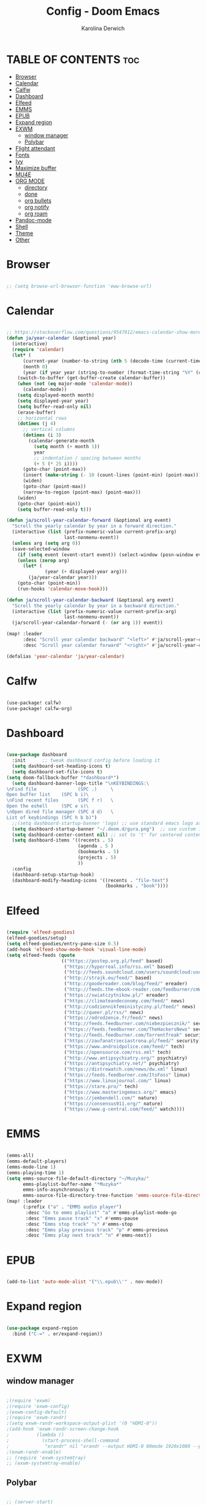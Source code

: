 #+TITLE: Config - Doom Emacs
#+AUTHOR: Karolina Derwich
#+PROPERTY: header-args :tangle config.el

* TABLE OF CONTENTS :toc:
- [[#browser][Browser]]
- [[#calendar][Calendar]]
- [[#calfw][Calfw]]
- [[#dashboard][Dashboard]]
- [[#elfeed][Elfeed]]
- [[#emms][EMMS]]
- [[#epub][EPUB]]
- [[#expand-region][Expand region]]
- [[#exwm][EXWM]]
  - [[#window-manager][window manager]]
  - [[#polybar][Polybar]]
- [[#flight-attendant][Flight attendant]]
- [[#fonts][Fonts]]
- [[#ivy][Ivy]]
- [[#maximize-buffer][Maximize buffer]]
- [[#mu4e][MU4E]]
- [[#org-mode][ORG MODE]]
  - [[#directory][directory]]
  - [[#done][done]]
  - [[#org-bullets][org bullets]]
  - [[#org-notify][org notify]]
  - [[#org-roam][org roam]]
- [[#pandoc-mode][Pandoc-mode]]
- [[#shell][Shell]]
- [[#theme][Theme]]
- [[#other][Other]]

* Browser

#+BEGIN_SRC emacs-lisp

;; (setq browse-url-browser-function 'eww-browse-url)

#+END_SRC

* Calendar

#+BEGIN_SRC emacs-lisp

;; https://stackoverflow.com/questions/9547912/emacs-calendar-show-more-than-3-months
(defun ja/year-calendar (&optional year)
  (interactive)
  (require 'calendar)
  (let* (
      (current-year (number-to-string (nth 5 (decode-time (current-time)))))
      (month 0)
      (year (if year year (string-to-number (format-time-string "%Y" (current-time))))))
    (switch-to-buffer (get-buffer-create calendar-buffer))
    (when (not (eq major-mode 'calendar-mode))
      (calendar-mode))
    (setq displayed-month month)
    (setq displayed-year year)
    (setq buffer-read-only nil)
    (erase-buffer)
    ;; horizontal rows
    (dotimes (j 4)
      ;; vertical columns
      (dotimes (i 3)
        (calendar-generate-month
          (setq month (+ month 1))
          year
          ;; indentation / spacing between months
          (+ 5 (* 25 i))))
      (goto-char (point-max))
      (insert (make-string (- 10 (count-lines (point-min) (point-max))) ?\n))
      (widen)
      (goto-char (point-max))
      (narrow-to-region (point-max) (point-max)))
    (widen)
    (goto-char (point-min))
    (setq buffer-read-only t)))

(defun ja/scroll-year-calendar-forward (&optional arg event)
  "Scroll the yearly calendar by year in a forward direction."
  (interactive (list (prefix-numeric-value current-prefix-arg)
                     last-nonmenu-event))
  (unless arg (setq arg 0))
  (save-selected-window
    (if (setq event (event-start event)) (select-window (posn-window event)))
    (unless (zerop arg)
      (let* (
              (year (+ displayed-year arg)))
        (ja/year-calendar year)))
    (goto-char (point-min))
    (run-hooks 'calendar-move-hook)))

(defun ja/scroll-year-calendar-backward (&optional arg event)
  "Scroll the yearly calendar by year in a backward direction."
  (interactive (list (prefix-numeric-value current-prefix-arg)
                     last-nonmenu-event))
  (ja/scroll-year-calendar-forward (- (or arg 1)) event))

(map! :leader
      :desc "Scroll year calendar backward" "<left>" #'ja/scroll-year-calendar-backward
      :desc "Scroll year calendar forward" "<right>" #'ja/scroll-year-calendar-forward)

(defalias 'year-calendar 'ja/year-calendar)

#+END_SRC
* Calfw

#+BEGIN_SRC emacs-lisp

(use-package! calfw)
(use-package! calfw-org)

#+END_SRC

* Dashboard

#+BEGIN_SRC emacs-lisp

(use-package dashboard
  :init      ;; tweak dashboard config before loading it
  (setq dashboard-set-heading-icons t)
  (setq dashboard-set-file-icons t)
(setq doom-fallback-buffer "*dashboard*")
  (setq dashboard-banner-logo-title "\nKEYBINDINGS:\
\nFind file               (SPC .)     \
Open buffer list    (SPC b i)\
\nFind recent files       (SPC f r)   \
Open the eshell     (SPC e s)\
\nOpen dired file manager (SPC d d)   \
List of keybindings (SPC h b b)")
  ;;(setq dashboard-startup-banner 'logo) ;; use standard emacs logo as banner
  (setq dashboard-startup-banner "~/.doom.d/gura.png")  ;; use custom image as banner
  (setq dashboard-center-content nil) ;; set to 't' for centered content
  (setq dashboard-items '((recents . 5)
                          (agenda . 5 )
                          (bookmarks . 5)
                          (projects . 5)
                          ))
  :config
  (dashboard-setup-startup-hook)
  (dashboard-modify-heading-icons '((recents . "file-text")
                                    (bookmarks . "book"))))

#+END_SRC

* Elfeed

#+BEGIN_SRC emacs-lisp

(require 'elfeed-goodies)
(elfeed-goodies/setup)
(setq elfeed-goodies/entry-pane-size 0.5)
(add-hook 'elfeed-show-mode-hook 'visual-line-mode)
(setq elfeed-feeds (quote
                    (("https://postep.org.pl/feed" based)
                     ("https://hyperreal.info/rss.xml" based)
                     ("http://feeds.soundcloud.com/users/soundcloud:users:284471201/sounds.rss" based)
                     ("http://strajk.eu/feed/" based)
                     ("http://goodereader.com/blog/feed/" ereader)
                     ("http://feeds.the-ebook-reader.com/feedburner/cmWU" ereader)
                     ("https://swiatczytnikow.pl/" ereader)
                     ("https://climateandeconomy.com/feed/" news)
                     ("http://codziennikfeministyczny.pl/feed/" news)
                     ("http://queer.pl/rss/" news)
                     ("https://odrodzenie.fr/feed/" news)
                     ("http://feeds.feedburner.com/niebezpiecznik/" security)
                     ("https://feeds.feedburner.com/TheHackersNews" security)
                     ("http://feeds.feedburner.com/Torrentfreak" security)
                     ("https://zaufanatrzeciastrona.pl/feed/" security)
                     ("https://www.androidpolice.com/feed/" tech)
                     ("https://opensource.com/rss.xml" tech)
                     ("http://www.antipsychiatry.org/" psychiatry)
                     ("https://antipsychiatry.net/" psychiatry)
                     ("https://distrowatch.com/news/dw.xml" linux)
                     ("https://feeds.feedburner.com/ItsFoss" linux)
                     ("https://www.linuxjournal.com/" linux)
                     ("https://stare.pro/" tech)
                     ("https://www.masteringemacs.org/" emacs)
                     ("https://jembendell.com/" nature)
                     ("https://consensus911.org/" nature)
                     ("https://www.g-central.com/feed/" watch))))

#+END_SRC

* EMMS

#+BEGIN_SRC emacs-lisp

(emms-all)
(emms-default-players)
(emms-mode-line 1)
(emms-playing-time 1)
(setq emms-source-file-default-directory "~/Muzyka/"
      emms-playlist-buffer-name "*Muzyka*"
      emms-info-asynchronously t
      emms-source-file-directory-tree-function 'emms-source-file-directory-tree-find)
(map! :leader
      (:prefix ("a" . "EMMS audio player")
       :desc "Go to emms playlist" "a" #'emms-playlist-mode-go
       :desc "Emms pause track" "x" #'emms-pause
       :desc "Emms stop track" "s" #'emms-stop
       :desc "Emms play previous track" "p" #'emms-previous
       :desc "Emms play next track" "n" #'emms-next))

#+END_SRC

* EPUB
#+BEGIN_SRC emacs-lisp

(add-to-list 'auto-mode-alist '("\\.epub\\'" . nov-mode))

#+END_SRC

* Expand region

#+BEGIN_SRC emacs-lisp

(use-package expand-region
  :bind ("C-=" . er/expand-region))

#+END_SRC

* EXWM
** window manager

#+BEGIN_SRC emacs-lisp

;(require 'exwm)
;(require 'exwm-config)
;(exwm-config-default)
;(require 'exwm-randr)
;(setq exwm-randr-workspace-output-plist '(0 "HDMI-0"))
;(add-hook 'exwm-randr-screen-change-hook
;          (lambda ()
;            (start-process-shell-command
;             "xrandr" nil "xrandr --output HDMI-0 00mode 1920x1080 --pos 0x0 --rotate normal ")))
;(exwm-randr-enable)
;; (require 'exwm-systemtray)
;; (exwm-systemtray-enable)

#+END_SRC

** Polybar

#+BEGIN_SRC emacs-lisp

;; (server-start)
;(defvar efs/polybar-process nil
;  "Holds the process of the running Polybar instance, if any")
;(defun efs/kill-panel ()
;  (interactive)
;  (when efs/polybar-process
;    (ignore-errors
;      (kill-process efs/polybar-process)))
;  (setq efs/polybar-process nil))
;(defun efs/start-panel ()
;  (interactive)
;  (efs/kill-panel)
;  (setq efs/polybar-process (start-process-shell-command "polybar" nil "polybar panel")))
;(defun efs/send-polybar-hook (module-name hook-index)
;  (start-process-shell-command "polybar-msg" nil (format "polybar-msg hook %s %s" module-name hook-index)))
;(defun efs/send-polybar-exwm-workspace ()
;  (efs/send-polybar-hook "exwm-workspace" 1))
;;; Update panel indicator when workspace changes
;(add-hook 'exwm-workspace-switch-hook #'efs/send-polybar-exwm-workspace)

#+END_SRC

* Flight attendant

#+BEGIN_SRC emacs-lisp

;(use-package flight-attendant)

#+END_SRC

* Fonts

#+BEGIN_SRC emacs-lisp

(setq doom-font (font-spec :family "mononoki Nerd Font" :size 12)
      doom-variable-pitch-font (font-spec :family "Cantarell" :size 12)
      doom-big-font (font-spec :family "mononoki Nerd Font" :size 20))
(after! doom-themes
  (setq doom-themes-enable-bold t
        doom-themes-enable-italic t))
(custom-set-faces!
  '(font-lock-comment-face :slant italic)
  '(font-lock-keyword-face :slant italic))
;; (def-package! highlight-indent-guides
  ;; :commands highlight-indent-guides-mode
  ;; :hook (prog-mode . highlight-indent-guides-mode)
  ;; :config
  ;; (setq highlight-indent-guides-method 'character
        ;; highlight-indent-guides-character ?/->
        ;; highlight-indent-guides-delay 0.01
        ;; highlight-indent-guides-responsive 'top
        ;; highlight-indent-guides-auto-enabled nil
        ;; ))

#+END_SRC

#+RESULTS:
| doom--customize-themes-h-8 | doom--customize-themes-h-9 |

* Ivy

#+BEGIN_SRC emacs-lisp

(use-package ivy
  :diminish
  :bind (("C-s" . swiper)
         :map ivy-minibuffer-map
         ("TAB" . ivy-alt-done)
         ("C-l" . ivy-alt-done)
         ("C-j" . ivy-next-line)
         ("C-k" . ivy-previous-line)
         :map ivy-switch-buffer-map
         ("C-k" . ivy-previous-line)
         ("C-l" . ivy-done)
         ("C-d" . ivy-switch-buffer-kill)
         :map ivy-reverse-i-search-map
         ("C-k" . ivy-previous-line)
         ("C-d" . ivy-reverse-i-search-kill))
  :config
  (ivy-mode 1))
(use-package ivy-rich
  :after ivy
  :init
  (ivy-rich-mode 1))

#+END_SRC

* Maximize buffer

#+BEGIN_SRC emacs-lisp

(defun toggle-maximize-buffer () "Maximize buffer"
  (interactive)
  (if (= 1 (length (window-list)))
      (jump-to-register '_)
    (progn
      (window-configuration-to-register '_)
      (delete-other-windows))))
;; Bind it to a key.
(global-set-key [(super shift return)] 'toggle-maximize-buffer)

#+END_SRC

* MU4E

#+BEGIN_SRC emacs-lisp

(require 'org-mime)
(add-to-list 'load-path "/usr/local/share/emacs/site-lisp/mu4e/")
(require 'mu4e)
(setq mu4e-maildir (expand-file-name "~/Maildir"))
; get mail
(setq mu4e-get-mail-command "mbsync -c ~/.emacs.d/mu4e/.mbsyncrc -a"
  ;; mu4e-html2text-command "w3m -T text/html" ;;using the default mu4e-shr2text
  mu4e-view-prefer-html t
  mu4e-update-interval 180
  mu4e-headers-auto-update t
  mu4e-compose-signature-auto-include nil
  mu4e-compose-format-flowed t)
;; to view selected message in the browser, no signin, just html mail
(add-to-list 'mu4e-view-actions
  '("ViewInBrowser" . mu4e-action-view-in-browser) t)
;; enable inline images
(setq mu4e-view-show-images t)
;; use imagemagick, if available
(when (fboundp 'imagemagick-register-types)
  (imagemagick-register-types))
;; every new email composition gets its own frame!
(setq mu4e-compose-in-new-frame t)
;; don't save message to Sent Messages, IMAP takes care of this
(setq mu4e-sent-messages-behavior 'delete)
(add-hook 'mu4e-view-mode-hook #'visual-line-mode)
;; <tab> to navigate to links, <RET> to open them in browser
(add-hook 'mu4e-view-mode-hook
  (lambda()
;; try to emulate some of the eww key-bindings
(local-set-key (kbd "<RET>") 'mu4e~view-browse-url-from-binding)
(local-set-key (kbd "<tab>") 'shr-next-link)
(local-set-key (kbd "<backtab>") 'shr-previous-link)))
;; from https://www.reddit.com/r/emacs/comments/bfsck6/mu4e_for_dummies/elgoumx
(add-hook 'mu4e-headers-mode-hook
      (defun my/mu4e-change-headers ()
        (interactive)
        (setq mu4e-headers-fields
              `((:human-date . 25) ;; alternatively, use :date
                (:flags . 6)
                (:from . 22)
                (:thread-subject . ,(- (window-body-width) 70)) ;; alternatively, use :subject
                (:size . 7)))))
;; if you use date instead of human-date in the above, use this setting
;; give me ISO(ish) format date-time stamps in the header list
;(setq mu4e-headers-date-format "%Y-%m-%d %H:%M")
;; spell check
(add-hook 'mu4e-compose-mode-hook
    (defun my-do-compose-stuff ()
       "My settings for message composition."
       (visual-line-mode)
       (org-mu4e-compose-org-mode)
           (use-hard-newlines -1)
       (flyspell-mode)))
(require 'smtpmail)
;;rename files when moving
;;NEEDED FOR MBSYNC
(setq mu4e-change-filenames-when-moving t)
;;set up queue for offline email
;;use mu mkdir  ~/Maildir/acc/queue to set up first
(setq smtpmail-queue-mail nil)  ;; start in normal mode
;;from the info manual
(setq mu4e-attachment-dir  "~/Pobrane")
(setq message-kill-buffer-on-exit t)
(setq mu4e-compose-dont-reply-to-self t)
(require 'org-mu4e)
;; convert org mode to HTML automatically
(setq org-mu4e-convert-to-html t)
;;from vxlabs config
;; show full addresses in view message (instead of just names)
;; toggle per name with M-RET
(setq mu4e-view-show-addresses 't)
;; don't ask when quitting
(setq mu4e-confirm-quit nil)
;; mu4e-context
(setq mu4e-context-policy 'pick-first)
(setq mu4e-compose-context-policy 'always-ask)
(setq mu4e-contexts
  (list
   (make-mu4e-context
    :name "work" ;;for acc1-gmail
    :enter-func (lambda () (mu4e-message "Entering context work"))
    :leave-func (lambda () (mu4e-message "Leaving context work"))
    :match-func (lambda (msg)
                  (when msg
                (mu4e-message-contact-field-matches
                 msg '(:from :to :cc :bcc) "yellowparenti@disroot.org")))
    :vars '((user-mail-address . "yellowparenti@disroot.org")
            (user-full-name . "User Account1")
            (mu4e-sent-folder . "/acc1-gmail/[acc1].Sent Mail")
            (mu4e-drafts-folder . "/acc1-gmail/[acc1].drafts")
            (mu4e-trash-folder . "/acc1-gmail/[acc1].Bin")
            (mu4e-compose-signature . (concat "Formal Signature\n" "Emacs 25, org-mode 9, mu4e 1.0\n"))
            (mu4e-compose-format-flowed . t)
            (smtpmail-queue-dir . "~/Maildir/acc1-gmail/queue/cur")
            (message-send-mail-function . smtpmail-send-it)
            (smtpmail-smtp-user . "acc1")
            (smtpmail-starttls-credentials . (("smtp.disroot.org" 587 nil nil)))
            (smtpmail-auth-credentials . (expand-file-name "~/.authinfo.gpg"))
            (smtpmail-default-smtp-server . "smtp.disroot.org")
            (smtpmail-smtp-server . "smtp.disroot.org")
            (smtpmail-smtp-service . 587)
            (smtpmail-debug-info . t)
            (smtpmail-debug-verbose . t)
            (mu4e-maildir-shortcuts . ( ("/acc1-gmail/INBOX"            . ?i)
                                        ("/acc1-gmail/[acc1].Sent Mail" . ?s)
                                        ("/acc1-gmail/[acc1].Bin"       . ?t)
                                        ("/acc1-gmail/[acc1].All Mail"  . ?a)
                                        ("/acc1-gmail/[acc1].Starred"   . ?r)
                                        ("/acc1-gmail/[acc1].drafts"    . ?d)
                                        ))))))

#+END_SRC

* ORG MODE
** directory

#+BEGIN_SRC emacs-lisp

(setq org-directory "~/Dokumenty/org/org-agenda")

#+END_SRC

** done

#+BEGIN_SRC emacs-lisp

(defun org-archive-done-tasks ()
  (interactive)
  (org-map-entries
   (lambda ()
     (org-archive-subtree)
     (setq org-map-continue-from (org-element-property :begin (org-element-at-point))))
   "/DONE" 'tree))

#+END_SRC

** org bullets

#+BEGIN_SRC emacs-lisp

(use-package org-bullets)
(add-hook 'org-mode-hook (lambda () (org-bullets-mode 1)))

#+END_SRC

** org notify

#+BEGIN_SRC emacs-lisp

 (use-package org
   :ensure org-plus-contrib)
 (use-package org-notify
   :ensure nil
   :after org
   :config
   (org-notify-start))

#+END_SRC

** org roam

#+BEGIN_SRC emacs-lisp

(use-package org-roam
  :ensure t
  :init
  (setq org-roam-v2-ack t)
  :custom
  (org-roam-directory "~/Dokumenty/org/org-roam")
  (setq org-roam-dailies-directory "~/Dokumenty/org/org-roam/daily")
 (custom-set-faces
   '((org-roam-link org-roam-link-current)
     :foreground "#e24888" :underline t))
  (org-roam-completion-everywhere t)
  (org-roam-dailies-capture-templates
    '(("d" "default" entry "* %<%I:%M %p>: %?"
       :if-new (file+head "%<%Y-%m-%d>.org" "#+title: %<%Y-%m-%d>\n"))))
  (org-roam-capture-templates
  '(("d" "default" plain
     "%?"
     :if-new (file+head "%<%Y%m%d%H%M%S>-${slug}.org" "#+title: ${title}\n#+date: %U\n")
     :unnarrowed t))
    ("b" "book notes" plain (file "~/Dokumenty/org/org-roam/templates/BookNoteTemplate.org")
     :if-new (file+head "%<%Y%m%d%H%M%S>-${slug}.org" "#+title: ${title}\n#+date: %U\n")
     :unnarrowed t)
    ("p" "project" plain "~/Dokumenty/org/org-roam/templates/ProjectTemplate.org"
     :if-new (file+head "%<%Y%m%d%H%M%S>-${slug}.org" "#+title: ${title}\n#+filetags: Project")
     :unnarrowed t))
   :bind (("C-c n l" . org-roam-buffer-toggle)
          ("C-c n f" . org-roam-node-find)
          ("C-c n i" . org-roam-node-insert)
          :map org-mode-map
          ("C-M-i" . completion-at-point)
          :map org-roam-dailies-map
          ("Y" . org-roam-dailies-capture-yesterday)
          ("T" . org-roam-dailies-capture-tomorrow))
   :bind-keymap
   ("C-c n d" . org-roam-dailies-map)
  :config
  (require 'org-roam-dailies) ;; Ensure the keymap is available
  (org-roam-db-autosync-mode)
  (org-roam-setup))

#+END_SRC

* Pandoc-mode

#+BEGIN_SRC emacs-lisp

(add-hook 'org-mode-hook 'pandoc-mode)

#+END_SRC

* Shell

#+BEGIN_SRC emacs-lisp

(setq shell-file-name "/bin/fish")

#+END_SRC

* Theme

#+BEGIN_SRC emacs-lisp

(setq doom-theme 'doom-catppuccin)
(setq fancy-splash-image "~/.doom.d/gura.png")

#+END_SRC

* Other

#+BEGIN_SRC emacs-lisp

(setq frame-resize-pixelwise t)
(setq display-line-numbers-type t)

#+END_SRC
